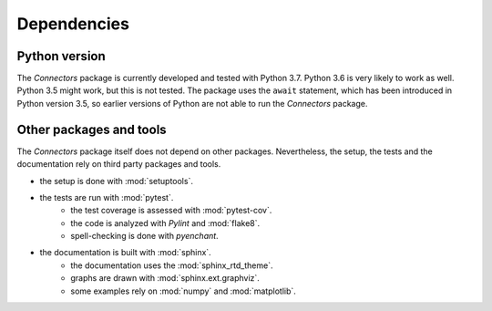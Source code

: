 Dependencies
============

Python version
--------------

The *Connectors* package is currently developed and tested with Python 3.7.
Python 3.6 is very likely to work as well.
Python 3.5 might work, but this is not tested.
The package uses the ``await`` statement, which has been introduced in Python version 3.5, so earlier versions of Python are not able to run the *Connectors* package.


Other packages and tools
------------------------

The *Connectors* package itself does not depend on other packages.
Nevertheless, the setup, the tests and the documentation rely on third party packages and tools.

* the setup is done with :mod:`setuptools`.
* the tests are run with :mod:`pytest`.
   - the test coverage is assessed with :mod:`pytest-cov`.
   - the code is analyzed with *Pylint* and :mod:`flake8`.
   - spell-checking is done with *pyenchant*.
* the documentation is built with :mod:`sphinx`.
   - the documentation uses the :mod:`sphinx_rtd_theme`.
   - graphs are drawn with :mod:`sphinx.ext.graphviz`.
   - some examples rely on :mod:`numpy` and :mod:`matplotlib`.
